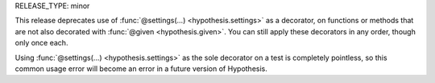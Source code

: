 RELEASE_TYPE: minor

This release deprecates use of :func:`@settings(...) <hypothesis.settings>`
as a decorator, on functions or methods that are not also decorated with
:func:`@given <hypothesis.given>`.  You can still apply these decorators
in any order, though only once each.

Using :func:`@settings(...) <hypothesis.settings>` as the sole decorator on
a test is completely pointless, so this common usage error will become an
error in a future version of Hypothesis.
